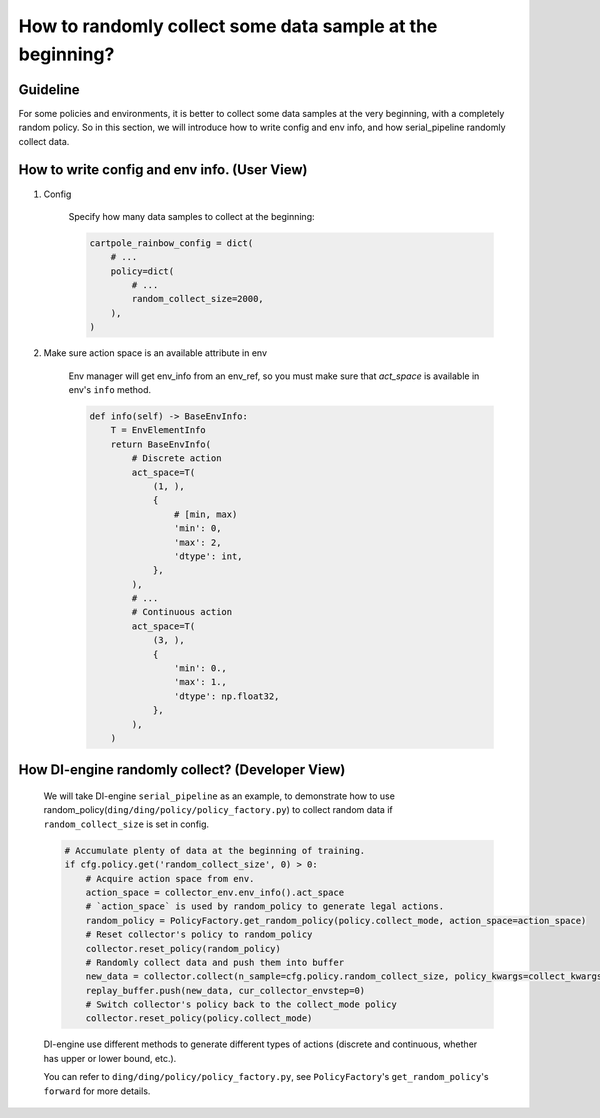 How to randomly collect some data sample at the beginning?
==============================================================


Guideline
^^^^^^^^^^^^^^
For some policies and environments, it is better to collect some data samples at the very beginning, with a completely random policy.
So in this section, we will introduce how to write config and env info, and how serial_pipeline randomly collect data.

How to write config and env info. (User View)
^^^^^^^^^^^^^^^^^^^^^^^^^^^^^^^^^^^^^^^^^^^^^^^^^^^

1. Config

    Specify how many data samples to collect at the beginning:

    .. code:: python

        cartpole_rainbow_config = dict(
            # ...
            policy=dict(
                # ...
                random_collect_size=2000,
            ),
        )

2. Make sure action space is an available attribute in env

    Env manager will get env_info from an env_ref, so you must make sure that `act_space` is available in env's ``info`` method.

    .. code:: python

        def info(self) -> BaseEnvInfo:
            T = EnvElementInfo
            return BaseEnvInfo(
                # Discrete action
                act_space=T(
                    (1, ),
                    {
                        # [min, max)
                        'min': 0,
                        'max': 2,
                        'dtype': int,
                    },
                ),
                # ...
                # Continuous action
                act_space=T(
                    (3, ),
                    {
                        'min': 0.,
                        'max': 1.,
                        'dtype': np.float32,
                    },
                ),
            )


How DI-engine randomly collect? (Developer View)
^^^^^^^^^^^^^^^^^^^^^^^^^^^^^^^^^^^^^^^^^^^^^^^^^
    We will take DI-engine ``serial_pipeline`` as an example, to demonstrate how to use random_policy(``ding/ding/policy/policy_factory.py``) to collect random data if ``random_collect_size`` is set in config.

    .. code:: python

        # Accumulate plenty of data at the beginning of training.
        if cfg.policy.get('random_collect_size', 0) > 0:
            # Acquire action space from env.
            action_space = collector_env.env_info().act_space
            # `action_space` is used by random_policy to generate legal actions.
            random_policy = PolicyFactory.get_random_policy(policy.collect_mode, action_space=action_space)
            # Reset collector's policy to random_policy
            collector.reset_policy(random_policy)
            # Randomly collect data and push them into buffer
            new_data = collector.collect(n_sample=cfg.policy.random_collect_size, policy_kwargs=collect_kwargs)
            replay_buffer.push(new_data, cur_collector_envstep=0)
            # Switch collector's policy back to the collect_mode policy
            collector.reset_policy(policy.collect_mode)
    
    DI-engine use different methods to generate different types of actions (discrete and continuous, whether has upper or lower bound, etc.).

    You can refer to ``ding/ding/policy/policy_factory.py``, see ``PolicyFactory``'s ``get_random_policy``'s ``forward`` for more details.